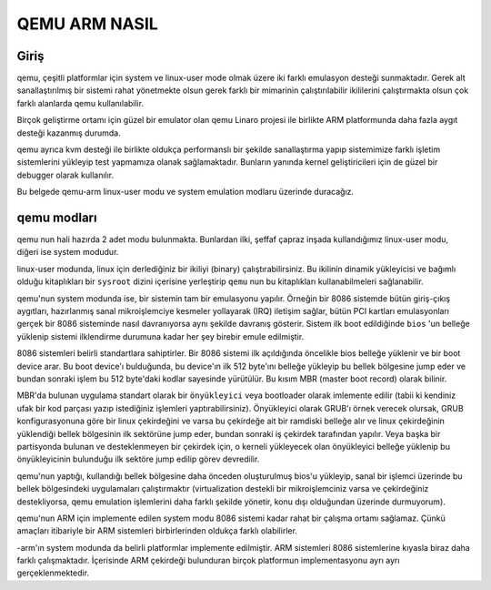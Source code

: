 ==============
QEMU ARM NASIL
==============

Giriş
-----
qemu, çeşitli platformlar için system ve linux-user mode olmak üzere iki
farklı emulasyon desteği sunmaktadır. Gerek alt sanallaştırılmış bir
sistemi rahat yönetmekte olsun gerek farklı bir mimarinin çalıştırılabilir
ikililerini çalıştırmakta olsun çok farklı alanlarda qemu kullanılabilir.

Birçok geliştirme ortamı için güzel bir emulator olan qemu Linaro projesi
ile birlikte ARM platformunda daha fazla aygıt desteği kazanmış durumda.

qemu ayrıca kvm desteği ile birlikte oldukça performanslı bir şekilde
sanallaştırma yapıp sistemimize farklı işletim sistemlerini yükleyip test
yapmamıza olanak sağlamaktadır. Bunların yanında kernel geliştiricileri için
de güzel bir debugger olarak kullanılır.

Bu belgede qemu-arm linux-user modu ve system emulation modlaru üzerinde
duracağız.

qemu modları
------------

qemu nun hali hazırda 2 adet modu bulunmakta. Bunlardan ilki, şeffaf çapraz
inşada kullandığımız linux-user modu, diğeri ise system modudur.

linux-user modunda, linux için derlediğiniz bir ikiliyi (binary)
çalıştırabilirsiniz. Bu ikilinin dinamik yükleyicisi ve bağımlı olduğu
kitaplıkları bir ``sysroot`` dizini içerisine yerleştirip ``qemu`` nun
bu kitaplıkları kullanabilmeleri sağlanabilir.

qemu'nun system modunda ise, bir sistemin tam bir emulasyonu yapılır.
Örneğin bir 8086 sistemde bütün giriş-çıkış aygıtları, hazırlanmış sanal
mikroişlemciye kesmeler yollayarak (IRQ) iletişim sağlar, bütün PCI kartları
emulasyonları gerçek bir 8086 sisteminde nasıl davranıyorsa aynı şekilde
davranış gösterir. Sistem ilk boot edildiğinde ``bios`` 'un belleğe yüklenip
sistemi ilklendirme durumuna kadar her şey birebir emule edilmiştir.

8086 sistemleri belirli standartlara sahiptirler. Bir 8086 sistemi ilk
açıldığında öncelikle bios belleğe yüklenir ve bir boot device arar. Bu boot
device'ı bulduğunda, bu device'ın ilk 512 byte'ını belleğe yükleyip bu
bellek bölgesine jump eder ve bundan sonraki işlem bu 512 byte'daki kodlar
sayesinde yürütülür. Bu kısım MBR (master boot record) olarak bilinir.

MBR'da bulunan uygulama standart olarak bir ``önyükleyici`` veya bootloader
olarak imlemente edilir (tabii ki kendiniz ufak bir kod parçası yazıp istediğiniz
işlemleri yaptırabilirsiniz). Önyükleyici olarak GRUB'ı örnek verecek olursak,
GRUB konfigurasyonuna göre bir linux çekirdeğini ve varsa bu çekirdeğe ait bir
ramdiski belleğe alır ve linux çekirdeğinin yüklendiği bellek bölgesinin
ilk sektörüne jump eder, bundan sonraki iş çekirdek tarafından yapılır. Veya
başka bir partisyonda bulunan ve desteklenmeyen bir çekirdek için, 
o kerneli yükleyecek olan önyükleyici belleğe yüklenip bu önyükleyicinin
bulunduğu ilk sektöre jump edilip görev devredilir.

qemu'nun yaptığı, kullandığı bellek bölgesine daha önceden oluşturulmuş
bios'u yükleyip, sanal bir işlemci üzerinde bu bellek bölgesindeki
uygulamaları çalıştırmaktır (virtualization destekli bir mikroişlemciniz
varsa ve çekirdeğiniz destekliyorsa, qemu emulation işlemlerini daha farklı
şekilde yönetir, konu dışı olduğundan üzerinde durmuyorum).

qemu'nun ARM için implemente edilen system modu 8086 sistemi kadar rahat
bir çalışma ortamı sağlamaz. Çünkü amaçları itibariyle bir ARM sistemleri
birbirlerinden oldukça farklı olabilirler.


-arm'ın system modunda da belirli platformlar implemente edilmiştir. ARM
sistemleri 8086 sistemlerine kıyasla biraz daha farklı çalışmaktadır.
İçerisinde ARM çekirdeği bulunduran birçok platformun implementasyonu ayrı ayrı
gerçeklenmektedir.


